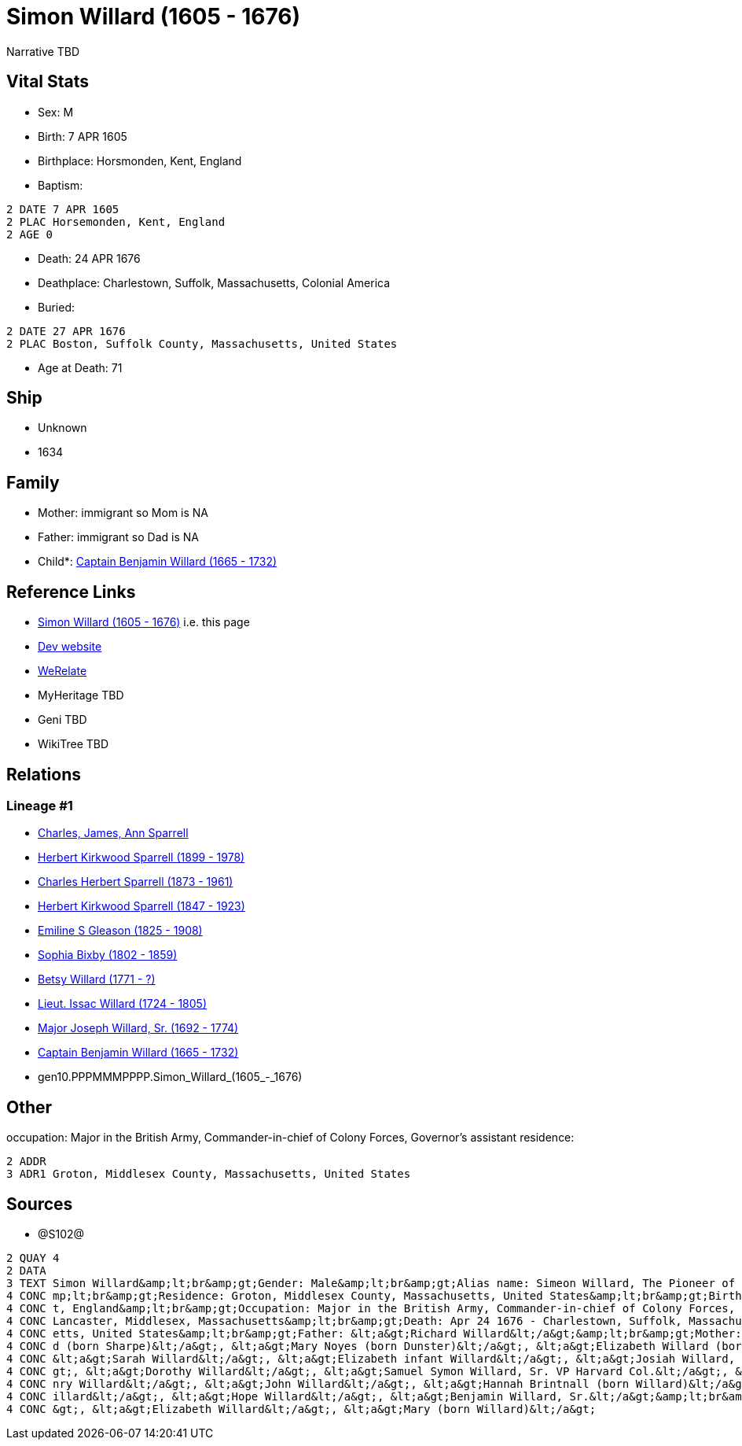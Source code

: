 = Simon Willard (1605 - 1676)

Narrative TBD


== Vital Stats


* Sex: M
* Birth: 7 APR 1605
* Birthplace: Horsmonden, Kent, England
* Baptism: 
----
2 DATE 7 APR 1605
2 PLAC Horsemonden, Kent, England
2 AGE 0
----

* Death: 24 APR 1676
* Deathplace: Charlestown, Suffolk, Massachusetts, Colonial America
* Buried: 
----
2 DATE 27 APR 1676
2 PLAC Boston, Suffolk County, Massachusetts, United States
----

* Age at Death: 71


== Ship
* Unknown
* 1634


== Family
* Mother: immigrant so Mom is NA
* Father: immigrant so Dad is NA
* Child*: https://github.com/sparrell/cfs_ancestors/blob/main/Vol_02_Ships/V2_C5_Ancestors/V2_C5_G9/gen9.PPPMMMPPP.Captain_Benjamin_Willard.adoc[Captain Benjamin Willard (1665 - 1732)]


== Reference Links
* https://github.com/sparrell/cfs_ancestors/blob/main/Vol_02_Ships/V2_C5_Ancestors/V2_C5_G10/gen10.PPPMMMPPPP.Simon_Willard.adoc[Simon Willard (1605 - 1676)] i.e. this page
* https://cfsjksas.gigalixirapp.com/person?p=p1287[Dev website]
* https://www.werelate.org/wiki/Person:Simon_Willard_%284%29[WeRelate]
* MyHeritage TBD
* Geni TBD
* WikiTree TBD

== Relations
=== Lineage #1
* https://github.com/spoarrell/cfs_ancestors/tree/main/Vol_02_Ships/V2_C1_Principals/0_intro_principals.adoc[Charles, James, Ann Sparrell]
* https://github.com/sparrell/cfs_ancestors/blob/main/Vol_02_Ships/V2_C5_Ancestors/V2_C5_G1/gen1.P.Herbert_Kirkwood_Sparrell.adoc[Herbert Kirkwood Sparrell (1899 - 1978)]
* https://github.com/sparrell/cfs_ancestors/blob/main/Vol_02_Ships/V2_C5_Ancestors/V2_C5_G2/gen2.PP.Charles_Herbert_Sparrell.adoc[Charles Herbert Sparrell (1873 - 1961)]
* https://github.com/sparrell/cfs_ancestors/blob/main/Vol_02_Ships/V2_C5_Ancestors/V2_C5_G3/gen3.PPP.Herbert_Kirkwood_Sparrell.adoc[Herbert Kirkwood Sparrell (1847 - 1923)]
* https://github.com/sparrell/cfs_ancestors/blob/main/Vol_02_Ships/V2_C5_Ancestors/V2_C5_G4/gen4.PPPM.Emiline_S_Gleason.adoc[Emiline S Gleason (1825 - 1908)]
* https://github.com/sparrell/cfs_ancestors/blob/main/Vol_02_Ships/V2_C5_Ancestors/V2_C5_G5/gen5.PPPMM.Sophia_Bixby.adoc[Sophia Bixby (1802 - 1859)]
* https://github.com/sparrell/cfs_ancestors/blob/main/Vol_02_Ships/V2_C5_Ancestors/V2_C5_G6/gen6.PPPMMM.Betsy_Willard.adoc[Betsy Willard (1771 - ?)]
* https://github.com/sparrell/cfs_ancestors/blob/main/Vol_02_Ships/V2_C5_Ancestors/V2_C5_G7/gen7.PPPMMMP.Lieut_Issac_Willard.adoc[Lieut. Issac Willard (1724 - 1805)]
* https://github.com/sparrell/cfs_ancestors/blob/main/Vol_02_Ships/V2_C5_Ancestors/V2_C5_G8/gen8.PPPMMMPP.Major_Joseph_Willard,_Sr..adoc[Major Joseph Willard, Sr. (1692 - 1774)]
* https://github.com/sparrell/cfs_ancestors/blob/main/Vol_02_Ships/V2_C5_Ancestors/V2_C5_G9/gen9.PPPMMMPPP.Captain_Benjamin_Willard.adoc[Captain Benjamin Willard (1665 - 1732)]
* gen10.PPPMMMPPPP.Simon_Willard_(1605_-_1676)


== Other
occupation: Major in the British Army, Commander-in-chief of Colony Forces, Governor's assistant
residence: 
----
2 ADDR
3 ADR1 Groton, Middlesex County, Massachusetts, United States
----


== Sources
* @S102@
----
2 QUAY 4
2 DATA
3 TEXT Simon Willard&amp;lt;br&amp;gt;Gender: Male&amp;lt;br&amp;gt;Alias name: Simeon Willard, The Pioneer of New England Shipping and Trading, Major Simon Williard, Major Simon Willard, Maj Simon Willard&a
4 CONC mp;lt;br&amp;gt;Residence: Groton, Middlesex County, Massachusetts, United States&amp;lt;br&amp;gt;Birth: Apr 7 1605 - Horsmonden, Kent, England&amp;lt;br&amp;gt;Baptism: Apr 7 1605 - Horsemonden, Ken
4 CONC t, England&amp;lt;br&amp;gt;Occupation: Major in the British Army, Commander-in-chief of Colony Forces, Governor&#039;s assistant&amp;lt;br&amp;gt;Marriage: Spouse: Mary Noyes (born Dunster) - 1652 - 
4 CONC Lancaster, Middlesex, Massachusetts&amp;lt;br&amp;gt;Death: Apr 24 1676 - Charlestown, Suffolk, Massachusetts, Colonial America&amp;lt;br&amp;gt;Burial: Apr 27 1676 - Boston, Suffolk County, Massachus
4 CONC etts, United States&amp;lt;br&amp;gt;Father: &lt;a&gt;Richard Willard&lt;/a&gt;&amp;lt;br&amp;gt;Mother: &lt;a&gt;Margery Willard (born Humphrey)&lt;/a&gt;&amp;lt;br&amp;gt;Wives: &lt;a&gt;Mary Willar
4 CONC d (born Sharpe)&lt;/a&gt;, &lt;a&gt;Mary Noyes (born Dunster)&lt;/a&gt;, &lt;a&gt;Elizabeth Willard (born Dunster)&lt;/a&gt;&amp;lt;br&amp;gt;Children: &lt;a&gt;Mary Edmunds (born Willard)&lt;/a&gt;, 
4 CONC &lt;a&gt;Sarah Willard&lt;/a&gt;, &lt;a&gt;Elizabeth infant Willard&lt;/a&gt;, &lt;a&gt;Josiah Willard, Sr.&lt;/a&gt;, &lt;a&gt;Simeon Willard&lt;/a&gt;, &lt;a&gt;Elizabeth Blood (born Willard)&lt;/a&
4 CONC gt;, &lt;a&gt;Dorothy Willard&lt;/a&gt;, &lt;a&gt;Samuel Symon Willard, Sr. VP Harvard Col.&lt;/a&gt;, &lt;a&gt;Abovehope Willard&lt;/a&gt;, &lt;a&gt;Mary Stevens (born Willard)&lt;/a&gt;, &lt;a&gt;He
4 CONC nry Willard&lt;/a&gt;, &lt;a&gt;John Willard&lt;/a&gt;, &lt;a&gt;Hannah Brintnall (born Willard)&lt;/a&gt;, &lt;a&gt;Daniel Willard&lt;/a&gt;, &lt;a&gt;Jonathan Willard, I&lt;/a&gt;, &lt;a&gt;Joseph W
4 CONC illard&lt;/a&gt;, &lt;a&gt;Hope Willard&lt;/a&gt;, &lt;a&gt;Benjamin Willard, Sr.&lt;/a&gt;&amp;lt;br&amp;gt;Siblings: &lt;a&gt;Catherine Willard&lt;/a&gt;, &lt;a&gt;Margery Davis (born Willard)&lt;/a
4 CONC &gt;, &lt;a&gt;Elizabeth Willard&lt;/a&gt;, &lt;a&gt;Mary (born Willard)&lt;/a&gt;
----

